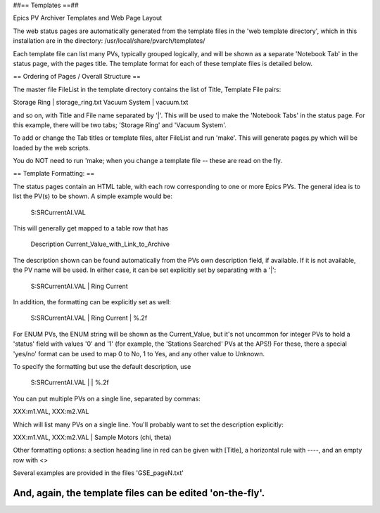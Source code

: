 ##== Templates ==##

Epics PV Archiver Templates and Web Page Layout

The web status pages are automatically generated from the template 
files in the 'web template directory', which in this installation
are in the directory:  /usr/local/share/pvarch/templates/ 

Each template file can list many PVs, typically grouped logically, 
and will be shown as a separate 'Notebook Tab' in the status page, 
with the pages title. The template format for each of these template 
files is detailed below.

== Ordering of Pages / Overall Structure ==

The master file FileList in the template directory contains the 
list of Title, Template File pairs: 

Storage Ring | storage_ring.txt
Vacuum System | vacuum.txt

and so on, with Title and File name separated by '|'.  This will 
be used to make the 'Notebook Tabs' in the status page.  For this 
example, there will be two tabs; 'Storage Ring' and 'Vacuum System'.

To add or change the Tab titles or template files, alter FileList 
and run 'make'.  This will generate pages.py which will be loaded 
by the web scripts.

You do NOT need to run 'make; when you change a template file -- 
these are read on the fly.

== Template Formatting: ==

The status pages contain an HTML table, with each row corresponding to one
or more Epics PVs.  The general idea is to list the PV(s) to be shown.
A simple example would be:

 S:SRCurrentAI.VAL

This will generally get mapped to a table row that has

   Description               Current_Value_with_Link_to_Archive

The description shown can be found automatically from the PVs own 
description field, if available.  If it is not available, the PV
name will be used.  In either case, it can be set explicitly set 
by separating with a '|':

 S:SRCurrentAI.VAL | Ring Current

In addition, the formatting can be explicitly set as well:

 S:SRCurrentAI.VAL | Ring Current | %.2f

For ENUM PVs, the ENUM string will be shown as the Current_Value, 
but it's not uncommon for integer PVs to hold a 'status' field with 
values '0' and '1' (for example, the 'Stations Searched' PVs at the 
APS!)  For these, there a special 'yes/no' format can be used to
map 0 to No, 1 to Yes, and any other value to Unknown.

To specify the formatting but use the default description, use
  

 S:SRCurrentAI.VAL | | %.2f

You can put multiple PVs on a single line, separated by commas:
  

XXX:m1.VAL, XXX:m2.VAL

Which will list many PVs on a single line.  You'll probably want to 
set the description explicitly:
  

XXX:m1.VAL, XXX:m2.VAL | Sample Motors (chi, theta)

Other formatting options: a section heading line in red can be
given with [Title], a horizontal rule with ----,
and an empty row with <>
 
Several examples are provided in the files 'GSE_pageN.txt'

And, again, the template files can be edited 'on-the-fly'.
------------------------------------------------------------

